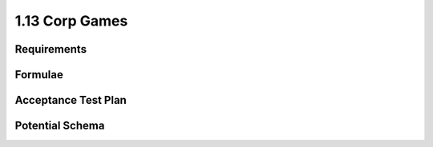 ===============
1.13 Corp Games
===============

Requirements
------------


Formulae
--------



Acceptance Test Plan
--------------------



Potential Schema
----------------


